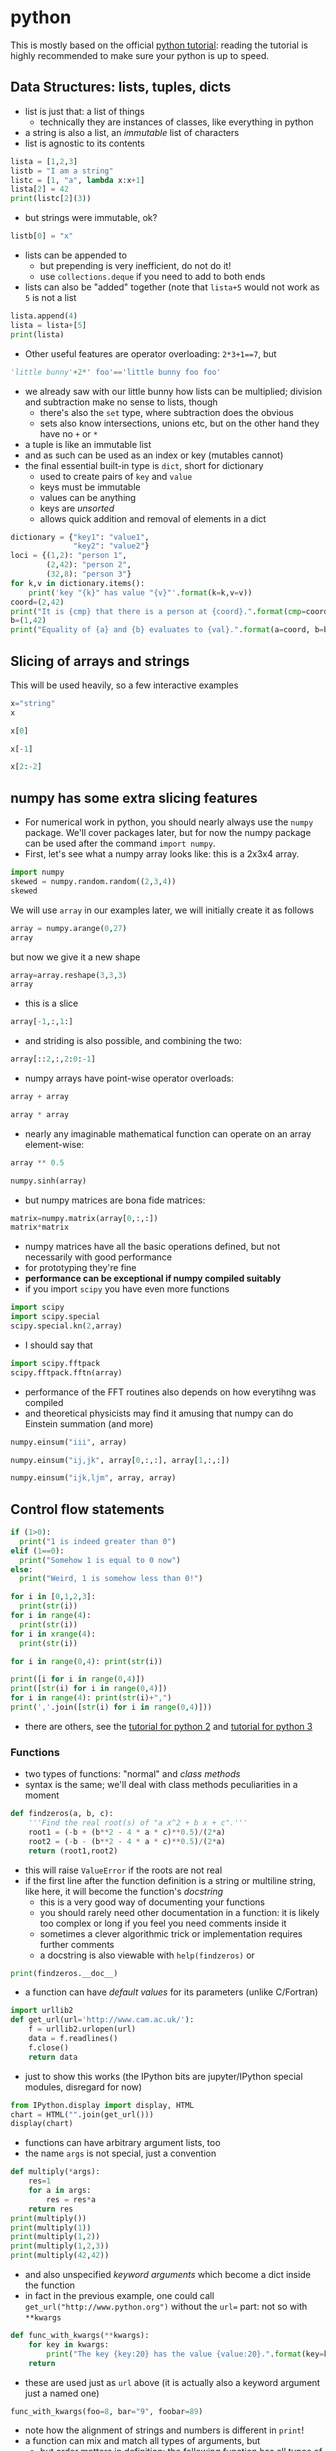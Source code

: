* python
This is mostly based on the official [[https://docs.python.org/3/tutorial/][python tutorial]]: reading the tutorial is highly recommended to make sure
your python is up to speed.

** Data Structures: lists, tuples, dicts
- list is just that: a list of things
  - technically they are instances of classes, like everything in python
- a string is also a list, an /immutable/ list of characters
- list is agnostic to its contents
#+BEGIN_SRC python
lista = [1,2,3]
listb = "I am a string"
listc = [1, "a", lambda x:x+1]
lista[2] = 42
print(listc[2](3))
#+END_SRC
- but strings were immutable, ok?
#+BEGIN_SRC python
listb[0] = "x"
#+END_SRC
- lists can be appended to
  - but prepending is very inefficient, do not do it!
  - use =collections.deque= if you need to add to both ends
- lists can also be "added" together (note that =lista+5= would not work as =5= is not a list
#+BEGIN_SRC python
lista.append(4)
lista = lista+[5]
print(lista)
#+END_SRC
- Other useful features are operator overloading: =2*3+1==7=, but
#+BEGIN_SRC python
'little bunny'+2*' foo'=='little bunny foo foo'
#+END_SRC
- we already saw with our little bunny how lists can be multiplied; division and subtraction make no sense to
  lists, though
  - there's also the =set= type, where subtraction does the obvious
  - sets also know intersections, unions etc, but on the other hand they have no =+= or =*=
- a tuple is like an immutable list
- and as such can be used as an index or key (mutables cannot)
- the final essential built-in type is =dict=, short for dictionary
  - used to create pairs of =key= and =value=
  - keys must be immutable
  - values can be anything
  - keys are /unsorted/
  - allows quick addition and removal of elements in a dict
#+BEGIN_SRC python
  dictionary = {"key1": "value1",
                "key2": "value2"}
  loci = {(1,2): "person 1",
          (2,42): "person 2",
          (32,8): "person 3"}
  for k,v in dictionary.items():
      print('key "{k}" has value "{v}"'.format(k=k,v=v))
  coord=(2,42)
  print("It is {cmp} that there is a person at {coord}.".format(cmp=coord in loci.keys(), coord=coord))
  b=(1,42)
  print("Equality of {a} and {b} evaluates to {val}.".format(a=coord, b=b, val=b==coord))
#+END_SRC

** Slicing of arrays and strings 
This will be used heavily, so a few interactive examples
#+BEGIN_SRC python
x="string"
x
#+END_SRC
#+BEGIN_SRC python
x[0]
#+END_SRC
#+BEGIN_SRC python
x[-1]
#+END_SRC
#+BEGIN_SRC python
x[2:-2]
#+END_SRC

** numpy has some extra slicing features
- For numerical work in python, you should nearly always use the =numpy= package. We'll cover packages later,
  but for now the numpy package can be used after the command =import numpy=.
- First, let's see what a numpy array looks like: this is a 2x3x4 array.
#+BEGIN_SRC python
import numpy
skewed = numpy.random.random((2,3,4))
skewed
#+END_SRC
We will use =array= in our examples later, we will initially create it as follows
#+BEGIN_SRC python
array = numpy.arange(0,27)
array
#+END_SRC
but now we give it a new shape
#+BEGIN_SRC python
array=array.reshape(3,3,3)
array
#+END_SRC
- this is a slice
#+BEGIN_SRC python
array[-1,:,1:]
#+END_SRC
- and striding is also possible, and combining the two: 
#+BEGIN_SRC python
array[::2,:,2:0:-1]
#+END_SRC
- numpy arrays have point-wise operator overloads:
#+BEGIN_SRC python
array + array
#+END_SRC
#+BEGIN_SRC python
array * array
#+END_SRC
- nearly any imaginable mathematical function can operate on an array element-wise:
#+BEGIN_SRC python
array ** 0.5
#+END_SRC
#+BEGIN_SRC python
numpy.sinh(array)
#+END_SRC
- but numpy matrices are bona fide matrices: 
#+BEGIN_SRC python
matrix=numpy.matrix(array[0,:,:])
matrix*matrix
#+END_SRC
- numpy matrices have all the basic operations defined, but not
  necessarily with good performance
- for prototyping they're fine
- *performance can be exceptional if numpy compiled suitably*
- if you import =scipy= you have even more functions
#+BEGIN_SRC python
import scipy
import scipy.special
scipy.special.kn(2,array)
#+END_SRC
- I should say that
#+BEGIN_SRC python
import scipy.fftpack
scipy.fftpack.fftn(array)
#+END_SRC
- performance of the FFT routines also depends on how everytihng was compiled
- and theoretical physicists may find it amusing that numpy can do Einstein summation (and more)
#+BEGIN_SRC python
numpy.einsum("iii", array)
#+END_SRC
#+BEGIN_SRC python
numpy.einsum("ij,jk", array[0,:,:], array[1,:,:])
#+END_SRC
#+BEGIN_SRC python
numpy.einsum("ijk,ljm", array, array)
#+END_SRC

** Control flow statements
#+BEGIN_SRC python
if (1>0):
  print("1 is indeed greater than 0")
elif (1==0):
  print("Somehow 1 is equal to 0 now")
else:
  print("Weird, 1 is somehow less than 0!")
#+END_SRC
#+BEGIN_SRC python
for i in [0,1,2,3]:
  print(str(i))
for i in range(4):
  print(str(i))
for i in xrange(4):
  print(str(i))
#+END_SRC
#+BEGIN_SRC python
for i in range(0,4): print(str(i))
#+END_SRC
#+BEGIN_SRC python
print([i for i in range(0,4)])
print([str(i) for i in range(0,4)])
for i in range(4): print(str(i)+",")
print(','.join([str(i) for i in range(0,4)]))
#+END_SRC
- there are others, see the [[https://docs.python.org/2/tutorial/][tutorial for python 2]] and [[https://docs.python.org/3/tutorial/][tutorial for python 3]]

*** Functions
- two types of functions: "normal" and /class methods/
- syntax is the same; we'll deal with class methods peculiarities in a moment
#+BEGIN_SRC python
  def findzeros(a, b, c):
      '''Find the real root(s) of "a x^2 + b x + c".'''
      root1 = (-b + (b**2 - 4 * a * c)**0.5)/(2*a)
      root2 = (-b - (b**2 - 4 * a * c)**0.5)/(2*a)
      return (root1,root2)
#+END_SRC
- this will raise =ValueError= if the roots are not real
- if the first line after the function definition is a string or multiline string, like here, it will become
  the function's /docstring/
  - this is a very good way of documenting your functions
  - you should rarely need other documentation in a function: it is likely too complex or long if you feel you
    need comments inside it
  - sometimes a clever algorithmic trick or implementation requires further comments
  - a docstring is also viewable with =help(findzeros)= or
#+BEGIN_SRC python
  print(findzeros.__doc__)
#+END_SRC
- a function can have /default values/ for its parameters (unlike C/Fortran)
#+BEGIN_SRC python
  import urllib2
  def get_url(url='http://www.cam.ac.uk/'):
      f = urllib2.urlopen(url)
      data = f.readlines()
      f.close()
      return data
#+END_SRC
- just to show this works (the IPython bits are jupyter/IPython special modules, disregard for now)
#+BEGIN_SRC python
from IPython.display import display, HTML
chart = HTML("".join(get_url()))
display(chart)
#+END_SRC
- functions can have arbitrary argument lists, too
- the name =args= is not special, just a convention
#+BEGIN_SRC python
  def multiply(*args):
      res=1
      for a in args:
          res = res*a
      return res
  print(multiply())
  print(multiply(1))
  print(multiply(1,2))
  print(multiply(1,2,3))
  print(multiply(42,42))
#+END_SRC
- and also unspecified /keyword arguments/ which become a dict inside the function
- in fact in the previous example, one could call =get_url("http://www.python.org")= without the =url== part:
  not so with =**kwargs=
#+BEGIN_SRC python
  def func_with_kwargs(**kwargs):
      for key in kwargs:
          print("The key {key:20} has the value {value:20}.".format(key=key, value=kwargs[key]))
      return
#+END_SRC
- these are used just as =url= above (it is actually also a keyword argument just a named one)
#+BEGIN_SRC python
  func_with_kwargs(foo=8, bar="9", foobar=89)
#+END_SRC
- note how the alignment of strings and numbers is different in =print=!
- a function can mix and match all types of arguments, but
  - but order matters in definition: the following function has all types of arguments and the order of the
    types of arguments is the only allowed one
  - order also matters when calling: pay attention to the numbers 5 and 6 in the example
#+BEGIN_SRC python
  def many_args(a, b, c=42, d=0, *e, **f):
      print("a = "+str(a))
      print("b = "+str(b))
      print("c = "+str(c))
      print("d = "+str(d))
      for i,E in enumerate(e): print("e[{idx}] = ".format(idx=i) + str(E))
      for F in f: print("f[{key}] = ".format(key=F) + str(f[F]))
  many_args(1, 2, 3, 4, 5, 6, bar=8)
  many_args(1, 2, d=3, c=4, bar=8)
#+END_SRC
- note how =c= and =d= can be passed in any order
- but these do not work
#+BEGIN_SRC python
  many_args(1, 2, d=3, c=4, 6, bar=8)
  many_args(1, 2, 6, d=3, c=4, bar=8)
#+END_SRC
- so cannot pass =*args= style parameters and named keyword arguments at the same time except in the right
  order
- but then again, the unnamed keyword arguments can be mixed with the named ones
#+BEGIN_SRC python
  many_args(1, 2, bar=8, d=3, c=4)
#+END_SRC

*** Anonymous Function
- also known as a /lambda/
- a breeze from the land of functional programming, very useful
- especially with =reduce= and =map= operating on lists
#+BEGIN_SRC python
  from __future__ import print_function
  list_of_values = ["a", "b", "c", "abc"]
  uppercase_list_of_values = map(lambda x: x.upper(), list_of_values)
  print("uppercase_list_of_values = ",end="")
  print("".join(uppercase_list_of_values))
  uppercase_list_of_values_without_lambda = [x.upper() for x in list_of_values]
  print("uppercase_list_of_values_without_lambda = ",end="")
  print(uppercase_list_of_values_without_lambda)
  import functools
  joined_list_of_values = functools.reduce(lambda x,y: x+y, list_of_values, "")
  print("joined_list_of_values = ",end="")
  print(joined_list_of_values)
#+END_SRC
- the two lambdas are of course equivalent to named functions but avoid polluting the namespace and are easier
  to read as the are defined right where they are used
  - and cannot be used elsewhere so often reused functions should not normally be lambdas
#+BEGIN_SRC python
def uppercase(x):
    return x.upper()
def joinstr(x,y):
    return x+y
#+END_SRC

** Exercises
*** Random walkers
Write a code where two people perform a random walk along a rectangular =10x10= grid of coordinates, stopping
when the hit (occupy same coordinates) each other for the first time.
#+BEGIN_SRC python :exports none
  import numpy
  minx,maxx,miny,maxy = 0,9,0,9
  persons = {"A": (minx,miny),
             "B": (maxx,maxy)}
  while (persons["A"] != persons["B"]):
      xs = numpy.random.randint(minx,maxx+1,2)
      ys = numpy.random.randint(miny,maxy+1,2)
      persons["A"]=(xs[0],ys[0])
      persons["B"]=(xs[1],ys[1])
  print("Persons A and B bumped to each other at {}.".format(str(persons["A"])))
#+END_SRC

** Good Programming Practice: modularity
- a rule of thumb: /a single modular piece of code fits on screen all at the same time/
- split code into different files appropriately
  - in C/Fortran use a makefile to help compiling and linking them together
  - in python, codes in separate files become /modules/

** Modules
- one has to /import/ a module before it can be used
- python comes with a /standard library/ of modules, see
  [[https://docs.python.org/3/library/index.html][python standard library reference]] for details
- one such module is called =sys= and it know, e.g. your python version and more importantly, it holds the
  /module search path/: the list of directories python looks for =X= when it encounters a statement =import X=
  or =from X import Y=
#+BEGIN_SRC python
  import sys
  print("Your python version is "+sys.version)
  print("Your python module search path is "+",".join(sys.path))
#+END_SRC
- the "current" directory is /always/ searched first
  - "current" means the working directory for interactively started interpreter (i.e. without a script argument)
  - "current" means the directory containing the script being ran for non-interactive use
  - this can be confusing: Suppose =script.py= contains the statement =import z= and =z.py= is located in
    =/scriptdir= along with =script.py=. Then =cd /directory; python /scriptdir/script.py= will find =z=, but
    =cd /directory; python= followed by an interactive =import z= will fail yet =cd /scriptdir; python=
    followed by an interactive =import z= will again work:
#+BEGIN_SRC python :exports none :tangle yes :tangle "codes/python/MyModule.py"
  module_internal_variable = 42
  def function_inside_a_module(parameter):
    return parameter+1
#+END_SRC
  - for example we have a module calles =MyModule.py= in =codes/python/MyModule.py= so let's import that  
#+BEGIN_SRC python :tangle yes :tangle "codes/python/ImportMyModule.py"
  import os
  print("Current working directory is "+os.getcwd())
  import MyModule
  print("The variable MyModule.module_internal_variable has the value "+str(MyModule.module_internal_variable))
#+END_SRC
  - so that was the latter case of =z= above, now run it as a script
#+BEGIN_SRC python
  %%bash
  pwd
  python codes/python/ImportMyModule.py
#+END_SRC
- the search path is partially system dependent, but there's always =PYTHONPATH= which is searched before the
  system depedent path, so we can fix this
#+BEGIN_SRC python
  import os
  import sys
  print("Current working directory is "+os.getcwd())
  sys.path = ["codes/python"] + sys.path
  import MyModule
  print("The variable MyModule.module_internal_variable has the value "+str(MyModule.module_internal_variable))
#+END_SRC
** Namespaces
- each variable lives in a /namespace/
  - like the above =MyModule.module_internal_variable= the part(s) before the dot specifies a namespace
- when you reference a variable, python searches for the name in several namespaces, starting from the most
  specific one:
  - the innermost scope (current module/source file, class, function)
  - the scopes of any enclosing functions, which are searched starting with the nearest enclosing scope
  - the current module's global names
  - the outermost scope is the namespace containing built-in names
*** Good Programming Practice: it is a good idea not to "pollute" your namespace
- removes name clashes (relevant especially for short variable names like =temp= or =i=)
- protects from accidental modifications of wrong variables (e.g. due to typo etc)
  - note that python does not provide hard protection: there is *always* a way to alter the value of everything
- makes code easier to read, undersand, modify, and track what's happening to variables
- please do not =from x import *= it pollutes the enclosing namespace
** Some standard modules
- we have already encoutered the =os= and =sys= modules: they are part of the python standard library
  - of particular interest might be =sys.stdin=, =sys.stdout=, and =sys.stderr=
- =re= :: regular expression facilities, e.g.
#+BEGIN_SRC python
  import re
  re.sub(r'(\b[a-z]+ )(\1)+', r'\1', 'please remove repeated repeated repeated words')
#+END_SRC
- =urllib2= :: we have already seen what this can do: access data using a URL
- =datetime= :: everything you ever wanted to do with dates and timezone-less times between 0.0.0 CE and
                31.12.9999 CE
  - for proper timezone support, an external module called =pytz= is needed
- =timeit= :: you may want to use =timeit.Timer()= instead of the next module for some performance measurements
- =cProfile= :: performance profiler, we'll get to know this later
- =doctest= :: a handy code quality checker which runs tests embedded into the docstrings
#+BEGIN_SRC python
  import doctest

  def daxpy(a, x, y):
      '''
      Calculate a*x + y.

      >>> daxpy(2.0,3.0,4.0)
      10.0
      '''
      return a*x+y

  def daxpy_fails(a, x, y):
      '''
      Calculate a*x + y.

      >>> daxpy_fails(2.0,3.0,4.0)
      10.0
      '''
      return a*x+y+1

  doctest.testmod()
#+END_SRC
- =unittest= :: a more sophisticated testing environment; an even better one is available in an external
                module called =nose=
*** Packages: sets of modules organised in directories
- example
#+BEGIN_SRC python
import scipy
import scipy.fftpack
scipy.fftpack.fftn([1,2,3])
#+END_SRC
- =scipy= is both the name of the package and its "main" module; this module contains a submodule called
  =fftpack=, which in turn contains a function =fftn= which simply calculates the FFT of the argument of
  arbitrary dimension
- such packages should be organised in directory trees 
#+BEGIN_SRC ditaa :file images/python_package_structure.png :cmdline -E
  MyPackage/                      Top-level package
    +-- __init__.py               Initialiser of the package
    +-- initial/                  Subpackage for initial conditions
    |     +---- __init__.py       Initialiser of the submodule
    |     +---- sphere.py         This appears as MyPackage.sphere
    +-- dynamics/                 Subpackage for dynamics
          +---- __init__.py       Initialiser of the submodule
          +---- theta.py          Implicit Theta method timestepper
          +---- imex.py           Implicit-Explicit Runge-Kutta
#+END_SRC

#+RESULTS:
[[file:images/python_package_structure.png]]

- *N.B.* when searching for a module to import =import MyPackage= will give priority to =MyPackage/__init__.py= over
  =MyPackage.py=
- =import MyPackage= will load and execute =MyPackage/__init__.py=: this is a magic file-name
- likewise =import MyPackage.initial= will execute =import MyPackage/initial/__init__.py=
  - note that =import MyPackage.initial= will implicitly also =import MyPackage=
  - some packages have convoluted directory structures and/or submodule handling which may prevent you from
    importing a submodule before explicitly importing the supermodule
- importing siblings must be done using the syntax =from MyPackage import Sibling=,
  e.g. =dynamics/__init__.py= imports =initial= with =from MyPackage import initial=
- the package =MyPackage= is available in the repo in =examples= directory

** Exceptions
Whenever things go horribly wrong, python interpreter will /raise/ and /exception/. If unhandled, these
will cause the interpreter to exit with error, but not all errors are fatal, some can be handled. For this,
python provides a =try-except-else-finally= construct. It is best described with an example
#+BEGIN_SRC python
  a="string"
  b=10
  try:
      c = a + b
  except TypeError as arbitrary_variable_name:
      print("A TypeError was raised with the follwing arguments:")
      for i,arg in enumerate(arbitrary_variable_name.args):
          print("Argument #{i}: {a}".format(i=i, a=arg))
      c = str(a) + str(b)
  except AttributeError as ae:
      print('Our example "c = a + b" can never raise this error.')
      print('But this is how you except many different types of exceptions if you need to treat them differently.')
  else:
      print("This will not execute as we ran into the except: -clause")
  finally:
      print('This is executed as the very last thing of the construct. It is *always* executed.')
      print('As you can see, we have now set c to '+c)
  try:
      c = a + a
  except (TypeError, AttributeError, OSError) as arbitrary_variable_name:
      print("We do not come here, but this is how to handle multiple exception types in one handler.")
  else:
      print("This will now execute as we did not run into the except: -clause")
  finally:
      print('This is executed as the very last thing of the construct. It is *always* executed.')
      print('As you can see, we have now set c to '+c)
#+END_SRC
- if you ever need access the attributes of "catch all" exception, you cannot use the =except X as Y=
  construct, but python provides the exception object via =sys.exc_info()= if necessary:
#+BEGIN_SRC python
  import sys
  try:
      c = a + b
  except:
      exc = sys.exc_info()
      print("An Exception of type {} was raised with the following arguments:".format(exc[0]))
      for i,a in enumerate(exc[1].args):
          print("Argument #{i}: {a}".format(i=i, a=a))
      c = str(a) + str(b)
#+END_SRC
- the traceback is also available as the third element of the tuple: =exc[2]=

** On I/O
- you should rarely, if ever, need to read a file using standard python routines
  - high performance (numerical) libraries are always more efficient for actual data
  - for "normal" small files, there is almost always a more high-level approach available either in standard
    python (like =sqlite3= module for sqlite databases or =email= for email messages etc)
  - sometimes =numpy= can be used to import even non-numerical data (=numpy.genfromtxt=)
- when you still need the low-level file operations, you should almost always use the =with= statement
#+BEGIN_SRC python
  import tempfile
  placeholder_please_ignore_me=tempfile.NamedTemporaryFile()
  filename = placeholder_please_ignore_me.name
  print(filename)
  with open(filename, "w") as f:
      f.write("this writes one line in the file\n")
      f.write("this writes part of a line ")
      f.write("this finishes the above line\n")
      f.writelines(["this writes\n", "all the\n", "list elements\n", "in a sequence\n"])
  print("The file object f is now closed: "+str(f))
  rlen=10
  with open(filename, "r") as f:
      some_data=f.read(rlen)
      lines=f.readlines()
  print("The file object f is now closed: "+str(f))
  print("The .read method read {l} bytes: {d}".format(l=rlen, d=some_data))
  print("The .readlines method read from current file location to the end:\n"+"".join(lines))
  placeholder_please_ignore_me.close()
#+END_SRC
- the standard library provides a module =StringIO= and class =StringIO.StringIO= which for all practical
  purposes is a file, but only exists in memory
- the =mmap= module provides access to /memory mapped/ files (also called /memmap/)
  - these look and feel like both strings and files (but are mutable unlike strings)
  - these are files which are accessed as if they were memory
  - they are only loaded into memory as needed, so you can memmap as big files as you wish without risk of
    running out of memory
  - but be careful, making copies etc of the data will *not* stay in the memmap file, so you may run out if
    you are not careful
- a couple of other useful I/O modules are =json= and =pickle=
  - =json= is the de facto standard data interchange format over internet and across architectures and
    programming languages
  - =json= is not high performance or parallel, do not use with bigger than kB-range data
  - =pickle= is python's =json= on steroids; in particular it can and will serialise python objects, but if
    you write client-server-type programs and pass data using =pickle= be mindful of the fact that untrusted
    clients can /send you arbitrary code/ to be executed without explicit execution
    - not so with =json= unless you explicitly pass data from =json= to be executed
#+BEGIN_SRC python
  import pickle
  import numpy
  data=numpy.random.random(1000)
  pickled=pickle.dumps(data)
  print("Data size: {len} (plus small python object overhead)".format(len=data.nbytes))
  print("Pickled size: {len}".format(len=len(pickled)))
  unpickled=pickle.loads(pickled)
  print("Note the type: "+str(type(unpickled)))
#+END_SRC

** Classes
*** Terminology
- class :: defines a type of object, kind of glorified struct or you can think of birds
- instance :: a representative of a class, think of birds again
- inheritance :: classes form an "ancestry" tree, where "children" inherit "parents", but this is a very
                 liberal family so a child can have an arbitrary number of parents (including 0 in python v2,
                 but in v3 all children implicitly inherit "object")
- method :: basically a function defined inside the namespace of a class
- attribute :: a variable defined on the class namespace is a /class attribute/, be careful: only use
               immutables here; a variable defined inside a class method is an /instance attribute/ and gets
               attached to the instance (like the =self.flies= below)
#+BEGIN_SRC python
  class animalia(object):
      '''animalia has two class attributes: level and heterotroph; they can be accessed by "self.level" and
         "self.heterotroph" inside the class and by "instancevariablename.level" and
         "instancevariablename.heterotroph" just like instance variables.
      '''
      level = "kingdom"
      heterotroph = True
  class plantae(object):
      level = "kingdom"
      autotroph = True
  class chordata(animalia):
      level = "phylum"
      notochord = True
  class dinosauria(chordata):
      level = "clade"
      legs = 4
      def eat(self, food):
          '''Instance method which outputs a description of how dinosaurs eat. The first parameter is by
          convention called self, but there is no restriction on its name.'''
          print("Eating {f} with a mouth.".format(f=str(food)))
  class tyrannoraptora(dinosauria):
      level = "clade"
      hollow_tail = True
  class aves(tyrannoraptora):
      level = "taxonomical class"
      heart_chambers = 4
      def __init__(self, flight):
          '''When instantiating an aves we want to define whether it is capable of flight or not and save this
           information in an instance attribute "flight", note that instance attributes always need to be
           prefixed by "self." or whatever the name of the first parameter of the method is. Unprefixed
           variables become method local and cannot be seen from the outside.
          '''
          self.flight = flight
  magpie=aves(True)
  print("A {name} is an instance of {klass}.".format(name="magpie", klass=magpie.__class__.__name__))
  inheritancelist = magpie.__class__.mro()
  for idx,_class in enumerate(inheritancelist[:-1]):
      print("The class {child} derives from {parent}.".format(
          child=_class.__name__, parent=inheritancelist[idx+1].__name__))
#+END_SRC
*** Decorators and higher order functions
- A higher order function is a function which returns a function, like
#+BEGIN_SRC python
  def hello():
      print('''I'm a lowly function, returning an non-function object.''')
      return None
  def HigherOrder(param):
      print('''I'm a higher order function: I return a function object.''')
      return param
  this_is_a_function=HigherOrder(hello)
  print("See what got printed!")
  this_will_be_None=this_is_a_function()
#+END_SRC
- note that the output of =hello= only appears at the very end: neither =def= nor =HigherOrder(hello)= causes
  the function body of =hello= to be executed
- N.B. =this_is_a_function= is the function =hello= /at the time the call to/ =HigherOrder=: later redefinition
  of =hello= does not change =this_is_a_function=
#+BEGIN_SRC python
  def hello(): return 42
  newres=hello()
  oldres=this_is_a_function()
  print(newres==oldres)
#+END_SRC
- a better version of this is to use a /closure/: a function object that remembers values in enclosing scopes
  regardless of whether those scopes are still present in memory
#+BEGIN_SRC python
  def HigherOrder(param):
      print('''I'm a higher order function: I return a function object.''')
      x = 42
      def hello2():
          print('''The value of param is {} but x = {}'''.format(param, x))
          return None
      return hello2
  this_is_a_closure=HigherOrder(24)
  print("See what got printed!")
  this_will_be_None=this_is_a_closure()
  print('Note how "hello" does not even exist now:', hello2)
#+END_SRC
- perhaps the most usual use of higher order functions is to create a /decorator/
- a typical example is to have "read-only" class attributes
  - N.B. these are not really read-only, python does not have such a concept, but you will have to go through
    some loops and hoops in order to write to them so it protects from bugs.
- there is a built-in higher order function for this, =property=, and also a short-hand syntax for wrapping
  functions in higher-order functions
- the following is a rewrite of the previous example with =HigherOrder=: note how =hello= itself now takes the
  place of =this_is_a_function= and that "pure" =hello= no longer exists: it is always wrapped in
  =HigherOrder=
#+BEGIN_SRC python
  def HigherOrder(param):
      print('''I'm a higher order function: I return a function object.''')
      return param
  @HigherOrder
  def hello():
      print('''I'm a lowly function, returning an non-function object.''')
      return None
  this_will_be_None=hello()
#+END_SRC
- this is how =property= is usually used
#+BEGIN_SRC python
  class MyClass(object):
      def __init__(self, val):
          self._prop = val
      @property
      def prop(self):
          return self._prop
  my_instance = MyClass(42)
  print(my_instance.prop)
  my_instance.prop = 0
#+END_SRC
- =property= is actually a class, which eats functions in its =__init__=
- it also has methods =setter=, =getter=, =deleter= which can be used to allow setting and deleting such
  guarded attributes 
  - =@property= is just a shorthand for specifying the =getter=
  - all of this is just shorthands: see =help(property)= for the longer syntax
#+BEGIN_SRC python
  class MyClass2(object):
      def __init__(self, val):
          self._prop = val
      @property
      def prop(self):
          return self._prop
      @prop.setter
      def prop(self,x):
          self._prop = x
  my_instance = MyClass2(42)
  print(my_instance.prop)
  my_instance.prop = 0
  print(my_instance.prop)
#+END_SRC

** Little Bits
- =dir()= is a nice way to look at your namespace
  - can also be used to check if variable exists: ="variablename" in dir()=
- constructs like =for x in range(0,4)= can use an /iterator/ or /generator/ to produce the values for x
- have a look at python's docs for [[https://docs.python.org/3/glossary.html#term-iterator][iterator]] and [[https://docs.python.org/3/glossary.html#index-14][generator]]: we do not delve into them in this course but they
  are terribly useful

** Exercises

*** More unit testing
- Implement more unit tests for some of the above function(s)

*** A tree using classes
- Create to a family tree for =magpie= which contains parent class instances

*** Fibonacci
How could one lecture programming without writing a Fibonacci code? By having students write it, of course, so
please test your python skills by writing a program which computes the 100 first Fibonacci numbers and prints
them out as a comma and space separated list, like =1, 1, 2, 3= etc splitting the output into lines of as
close as possible but no more than 80 characters long.

Remember, this course is also about good programming practices, so make sure your Fibonacci-generator is
reusable and has unit tests.

#+BEGIN_SRC python :exports none
  def fib(n):
      '''
      Unit tests with doctest module
      >>> fib(0)
      []
      >>> fib(1)
      [1]
      >>> fib(2)
      [1, 1]
      >>> fib(3)
      [1, 1, 2]
      >>> fib(-1)
      []
      '''
      fibn=[1]*min(n,2)
      for i in range(2,n):
          fibn.append(fibn[-2]+fibn[-1])
      return fibn
#+END_SRC

#+BEGIN_SRC python :exports none
  def split_to_lines(inlist):
      '''
      Split a list to strings of no more than 80 characters each.
      
      Unit tests using doctest

      >>> split_to_lines(fib(31))
      ['1, 1, 2, 3, 5, 8, 13, 21, 34, 55, 89, 144, 233, 377, 610, 987, 1597, 2584, 4181,', '6765, 10946, 17711, 28657, 46368, 75025, 121393, 196418, 317811, 514229, 832040,', '1346269']
      '''
      sep=", "
      inlist=sep.join([str(x) for x in inlist])
      lines=[]
      start=0
      while (start<len(inlist)):
          newstart=inlist[start:start+80].rfind(",")
          if (newstart == -1):
              newstart = len(inlist)
          else:
              if (len(inlist[start:start+80])<80):
                  newstart=len(inlist)
              else:
                  newstart = start + newstart + len(sep)
          lines.append(inlist[start:newstart].strip())
          start=newstart
      return lines

  def print80(inlist):
      print("\n".join(split_to_lines(inlist)))
      return
#+END_SRC

*** Game of Life
Write a simple =5x5= square game of life: 
1. Any live square with fewer than two live neighbours dies, as if caused by under-population.
2. Any live square with two or three live neighbours lives on to the next generation.
3. Any live square with more than three live neighbours dies, as if by over-population.
4. Any dead square with exactly three live neighbours becomes a live square, as if by reproduction.
5. Boundaries are periodic to simulate infinite space (i.e. square at (xmax,y) has its "right" side neighbour
   at (0,y) etc).

You should write two functions: one to initialise the game and one to take a step. The initialiser should take
the size of the game as an argument and return the state of the game. The stepper should take the current
state as an input and return the new state.

We will later use these components to visualise the game, but for now please just print "X" and " " for the
cells or just trust your skills and ignore output completely.

An example solution is available in the repo.

#+HEADER: :tangle yes :tangle "codes/python/Game_of_Life.py"
#+HEADER: :eval never-export :noweb yes
#+HEADER: :exports none :results output silent
#+BEGIN_SRC python
  import doctest
  import numpy
  import time
  import datetime
  import matplotlib
  import matplotlib.pyplot
  import matplotlib.animation

  def initial(size=(5,5)):
      '''Initialise the Game of Life to a random state.

      Doctests
    
      >>> state = initial(size=(3,7))
      >>> type(state),state.dtype,state.shape
      (<class 'numpy.ndarray'>, dtype('int64'), (3, 7))
      '''
      cells = numpy.random.randint(0,2,size)
      return cells

  def step(cells):
      '''Take one Game of Life step.

      Doctests
      >>> step(numpy.array([[1, 0, 0, 1, 1, 0, 0],[0, 0, 0, 1, 0, 0, 0],[0, 0, 0, 1, 0, 1, 1],[1, 0, 0, 0, 0, 1, 1],[0, 0, 0, 0, 0, 0, 0],[0, 0, 0, 0, 0, 0, 0]]))
      array([[0, 0, 0, 1, 1, 0, 0],
             [0, 0, 1, 1, 0, 1, 1],
             [1, 0, 0, 0, 0, 1, 0],
             [1, 0, 0, 0, 1, 1, 0],
             [0, 0, 0, 0, 0, 0, 1],
             [0, 0, 0, 0, 0, 0, 0]])
      '''
      newcells = numpy.copy(cells)
      maxx, maxy = cells.shape[0], cells.shape[1]
      for jj in range(maxy):
          for ii in range(maxx):
              # rule 5 is accounted for by the modulo operators
              # for parallel code MODULO IS EVIL
              living_neighbours = (cells[(ii+1)%maxx,(jj+1)%maxy] +
                                   cells[(ii+1)%maxx,(jj+0)%maxy] +
                                   cells[(ii+1)%maxx,(jj-1)%maxy] +
                                   cells[(ii+0)%maxx,(jj+1)%maxy] +
                                   cells[(ii+0)%maxx,(jj-1)%maxy] +
                                   cells[(ii-1)%maxx,(jj+1)%maxy] +
                                   cells[(ii-1)%maxx,(jj+0)%maxy] +
                                   cells[(ii-1)%maxx,(jj-1)%maxy]
                                   )
              if (cells[ii,jj] == 1):
                  # this is a living cell
                  if (living_neighbours < 2):
                      # rule 1
                      newcells[ii,jj] = 0
                  elif (living_neighbours > 3):
                      # rule 3
                      newcells[ii,jj] = 0
                  else:
                      # rule 2 is a no-op: we are already alive
                      pass
              else:
                  # this is a dead cell
                  if (living_neighbours == 3):
                      # rule 4
                      newcells[ii,jj] = 1
      return newcells

  def run_game(size=(5,5)):
      cells = initial(size)
      print(cells)
      starttime = datetime.datetime.utcnow()
      while (starttime + datetime.timedelta(seconds=10) > datetime.datetime.utcnow()):
          cells = step(cells)
          print(cells)
          time.sleep(0.5)
      return
#+END_SRC
